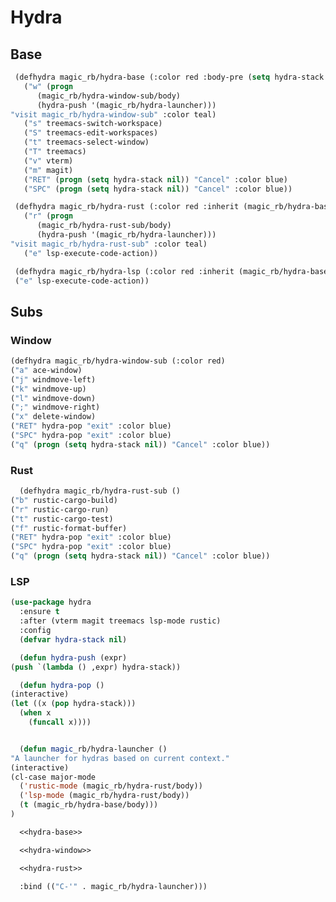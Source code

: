 * Hydra
** Base
   #+NAME: hydra-base
   #+BEGIN_SRC emacs-lisp :tangle no
     (defhydra magic_rb/hydra-base (:color red :body-pre (setq hydra-stack nil))
       ("w" (progn
	      (magic_rb/hydra-window-sub/body)
	      (hydra-push '(magic_rb/hydra-launcher)))
	"visit magic_rb/hydra-window-sub" :color teal)
       ("s" treemacs-switch-workspace)
       ("S" treemacs-edit-workspaces)
       ("t" treemacs-select-window)
       ("T" treemacs)
       ("v" vterm)
       ("m" magit)
       ("RET" (progn (setq hydra-stack nil)) "Cancel" :color blue)
       ("SPC" (progn (setq hydra-stack nil)) "Cancel" :color blue))

     (defhydra magic_rb/hydra-rust (:color red :inherit (magic_rb/hydra-base/heads))
       ("r" (progn
	      (magic_rb/hydra-rust-sub/body)
	      (hydra-push '(magic_rb/hydra-launcher)))
	"visit magic_rb/hydra-rust-sub" :color teal)
       ("e" lsp-execute-code-action))

     (defhydra magic_rb/hydra-lsp (:color red :inherit (magic_rb/hydra-base/heads))
	 ("e" lsp-execute-code-action))
   #+END_SRC
** Subs
*** Window
    #+NAME: hydra-window
    #+BEGIN_SRC emacs-lisp :tangle no
      (defhydra magic_rb/hydra-window-sub (:color red)
	  ("a" ace-window)
	  ("j" windmove-left)
	  ("k" windmove-up)
	  ("l" windmove-down)
	  (";" windmove-right)
	  ("x" delete-window)
	  ("RET" hydra-pop "exit" :color blue)
	  ("SPC" hydra-pop "exit" :color blue)
	  ("q" (progn (setq hydra-stack nil)) "Cancel" :color blue))
    #+END_SRC
*** Rust
    #+NAME: hydra-rust-sub
    #+BEGIN_SRC emacs-lisp :tangle no
      (defhydra magic_rb/hydra-rust-sub ()
	("b" rustic-cargo-build)
	("r" rustic-cargo-run)
	("t" rustic-cargo-test)
	("f" rustic-format-buffer)
	("RET" hydra-pop "exit" :color blue)
	("SPC" hydra-pop "exit" :color blue)
	("q" (progn (setq hydra-stack nil)) "Cancel" :color blue))
    #+END_SRC
*** LSP
  #+NAME: hydra
  #+BEGIN_SRC emacs-lisp :noweb yes
    (use-package hydra
      :ensure t
      :after (vterm magit treemacs lsp-mode rustic)
      :config
      (defvar hydra-stack nil)

      (defun hydra-push (expr)
	(push `(lambda () ,expr) hydra-stack))

      (defun hydra-pop ()
	(interactive)
	(let ((x (pop hydra-stack)))
	  (when x
	    (funcall x))))


      (defun magic_rb/hydra-launcher ()
	"A launcher for hydras based on current context."
	(interactive)
	(cl-case major-mode
	  ('rustic-mode (magic_rb/hydra-rust/body))
	  ('lsp-mode (magic_rb/hydra-rust/body))
	  (t (magic_rb/hydra-base/body)))
	)

      <<hydra-base>>

      <<hydra-window>> 

      <<hydra-rust>>
  
      :bind (("C-'" . magic_rb/hydra-launcher)))
  #+END_SRC

